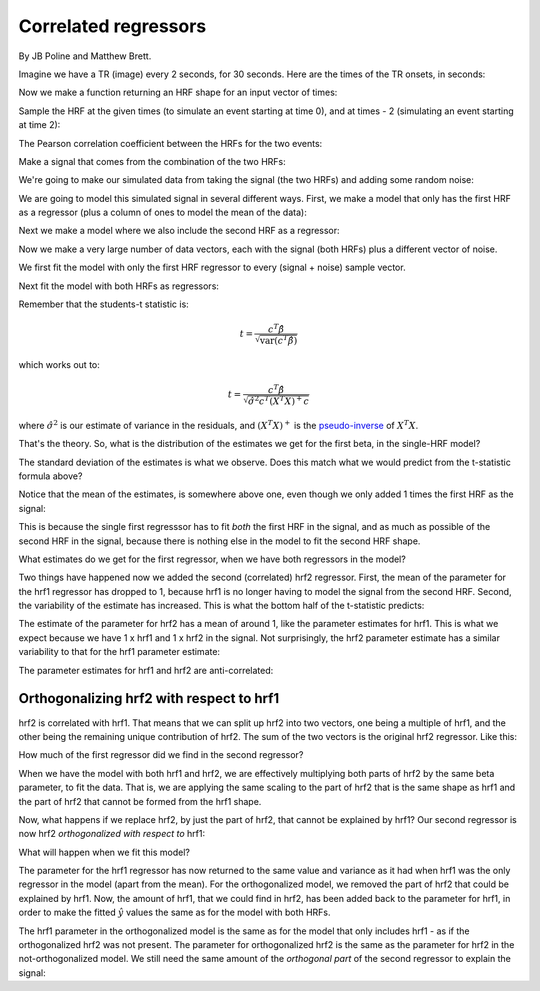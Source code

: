 #####################
Correlated regressors
#####################

By JB Poline and Matthew Brett.

.. testsetup::

    import numpy as np
    # Make numpy print 4 significant digits for prettiness
    np.set_printoptions(precision=4, suppress=True)
    # Seed random number generator
    np.random.seed(42)

.. plot::
    :context:
    :nofigs:

    >>> from __future__ import print_function
    >>> import numpy as np
    >>> import numpy.linalg as npl
    >>> import matplotlib.pyplot as plt

Imagine we have a TR (image) every 2 seconds, for 30 seconds. Here are
the times of the TR onsets, in seconds:

.. plot::
    :context:
    :nofigs:

    >>> times = np.arange(0, 30, 2)
    >>> times
    array([ 0,  2,  4,  6,  8, 10, 12, 14, 16, 18, 20, 22, 24, 26, 28])

Now we make a function returning an HRF shape for an input vector of
times:

.. plot::
    :context:
    :nofigs:

    >>> # Gamma distribution from scipy
    >>> from scipy.stats import gamma

    >>> def spm_hrf(times):
    ...     """ Return values for SPM-like HRF at given times """
    ...     # Make output vector
    ...     values = np.zeros(len(times))
    ...     # Only evaluate gamma above 0 (undefined at <= 0)
    ...     valid_times = times[times > 0]
    ...     # Gamma pdf for the peak
    ...     peak_values = gamma.pdf(valid_times, 6)
    ...     # Gamma pdf for the undershoot
    ...     undershoot_values = gamma.pdf(valid_times, 12)
    ...     # Combine them, put back into values vector
    ...     values[times > 0] = peak_values - 0.35 * undershoot_values
    ...     # Scale area under curve to 1
    ...     return values / np.sum(values)

Sample the HRF at the given times (to simulate an event starting at time
0), and at times - 2 (simulating an event starting at time 2):

.. plot::
    :context:

    >>> hrf1 = spm_hrf(times)
    >>> hrf2 = spm_hrf(times - 2) # An HRF with 2 seconds (one TR) delay
    >>> hrf1 = (hrf1 - hrf1.mean()) # Rescale and mean center
    >>> hrf2 = (hrf2 - hrf2.mean())
    >>> plt.plot(times, hrf1)
    [...]
    >>> plt.plot(times, hrf2)
    [...]

The Pearson correlation coefficient between the HRFs for the two events:

.. plot::
    :context:
    :nofigs:

    >>> np.corrcoef(hrf1, hrf2)
    array([[ 1.    ,  0.7023],
           [ 0.7023,  1.    ]])

Make a signal that comes from the combination of the two HRFs:

.. plot::
    :context:

    >>> signal = hrf1 + hrf2
    >>> plt.plot(hrf1, label='hrf1')
    [...]
    >>> plt.plot(hrf2, label='hrf2')
    [...]
    >>> plt.plot(signal, label='signal (combined hrfs)')
    [...]
    >>> plt.legend()
    <...>

We're going to make our simulated data from taking the signal (the two HRFs)
and adding some random noise:

.. plot::
    :context:

    >>> noise = np.random.normal(size=times.shape)
    >>> Y = signal + noise
    >>> plt.plot(times, signal)
    [...]
    >>> plt.plot(times, Y, '+')
    [...]

We are going to model this simulated signal in several different ways.  First,
we make a model that only has the first HRF as a regressor (plus a column of
ones to model the mean of the data):

.. plot::
    :context:

    >>> X_one = np.vstack((hrf1, np.ones_like(hrf1))).T
    >>> plt.imshow(X_one, interpolation='nearest', cmap='gray')
    <...>
    >>> plt.title('Model with first HRF regressor only')
    <...>

Next we make a model where we also include the second HRF as a regressor:

.. plot::
    :context:

    >>> X_both = np.vstack((hrf1, hrf2, np.ones_like(hrf1))).T
    >>> plt.imshow(X_both, interpolation='nearest', cmap='gray')
    <...>
    >>> plt.title('Model with both HRF regressors')
    <...>

Now we make a very large number of data vectors, each with the signal
(both HRFs) plus a different vector of noise.

.. plot::
    :context:
    :nofigs:

    >>> T = len(times)
    >>> iters = 10000
    >>> # Make 10000 Y vectors (new noise for each colum)
    >>> noise_vectors = np.random.normal(size=(T, iters))
    >>> # add signal to make data vectors
    >>> Ys = noise_vectors + signal[:, np.newaxis]
    >>> Ys.shape
    (15, 10000)

We first fit the model with only the first HRF regressor to every (signal +
noise) sample vector.

.. plot::
    :context:
    :nofigs:

    >>> # Fit X_one to signals + noise
    >>> B_ones = npl.pinv(X_one).dot(Ys)

Next fit the model with both HRFs as regressors:

.. plot::
    :context:
    :nofigs:

    >>> # Fit X_both to signals + noise
    >>> B_boths = npl.pinv(X_both).dot(Ys)

Remember that the students-t statistic is:

.. math::

   t = \frac{c^T \hat\beta}{\sqrt{\mathrm{var}(c^T \hat\beta)}}

which works out to:

.. math::

   t = \frac{c^T \hat\beta}{\sqrt{\hat{\sigma}^2 c^T (X^T X)^+ c}}

where :math:`\hat{\sigma}^2` is our estimate of variance in the residuals, and
:math:`(X^T X)^+` is the `pseudo-inverse
<https://en.wikipedia.org/wiki/Moore%E2%80%93Penrose_pseudoinverse>`__ of
:math:`X^T X`.

That's the theory. So, what is the distribution of the estimates we get for
the first beta, in the single-HRF model?

.. plot::
    :context:

    >>> plt.hist(B_ones[0], bins=50)
    (...)
    >>> print(np.std(B_ones[0]))
    1.47669405469

The standard deviation of the estimates is what we observe. Does this
match what we would predict from the t-statistic formula above?

.. plot::
    :context:
    :nofigs:

    >>> C_one = np.array([1, 0])[:, None]  # column vector
    >>> np.sqrt(C_one.T.dot(npl.pinv(X_one.T.dot(X_one)).dot(C_one)))
    array([[ 1.485]])

Notice that the mean of the estimates, is somewhere above one, even
though we only added 1 times the first HRF as the signal:

.. plot::
    :context:
    :nofigs:

    >>> print(np.mean(B_ones[0]))
    1.68134012906

This is because the single first regresssor has to fit *both* the first HRF in
the signal, and as much as possible of the second HRF in the signal, because
there is nothing else in the model to fit the second HRF shape.

What estimates do we get for the first regressor, when we have both regressors
in the model?

.. plot::
    :context:

    >>> plt.hist(B_boths[0], bins=50)
    (...)
    >>> print(np.mean(B_boths[0]), np.std(B_boths[0]))
    0.968933589198 2.08274190893

Two things have happened now we added the second (correlated) hrf2 regressor.
First, the mean of the parameter for the hrf1 regressor has dropped to 1,
because hrf1 is no longer having to model the signal from the second HRF.
Second, the variability of the estimate has increased.  This is what the
bottom half of the t-statistic predicts:

.. plot::
    :context:
    :nofigs:

    >>> C_both = np.array([1, 0, 0])[:, None]  # column vector
    >>> np.sqrt(C_both.T.dot(npl.pinv(X_both.T.dot(X_both)).dot(C_both)))
    array([[ 2.0861]])

The estimate of the parameter for hrf2 has a mean of around 1, like the
parameter estimates for hrf1. This is what we expect because we have 1 x hrf1
and 1 x hrf2 in the signal. Not surprisingly, the hrf2 parameter estimate has
a similar variability to that for the hrf1 parameter estimate:

.. plot::
    :context:

    >>> plt.hist(B_boths[1], bins=50)
    (...)
    >>> print(np.mean(B_boths[1]), np.std(B_boths[1]))
    1.01451944676 2.08038932821

.. plot::
    :context:
    :nofigs:

    >>> C_both_1 = np.array([0, 1, 0])[:, None]  # column vector
    >>> np.sqrt(C_both_1.T.dot(npl.pinv(X_both.T.dot(X_both)).dot(C_both_1)))
    array([[ 2.0865]])

The parameter estimates for hrf1 and hrf2 are anti-correlated:

.. plot::
    :context:

    >>> # Relationship of estimated parameter of hrf1 and hrf2
    >>> plt.plot(B_boths[0], B_boths[1], '.')
    [...]
    >>> np.corrcoef(B_boths[0], B_boths[1])
    array([[ 1.    , -0.7052],
           [-0.7052,  1.    ]])

*****************************************
Orthogonalizing hrf2 with respect to hrf1
*****************************************

hrf2 is correlated with hrf1. That means that we can split up hrf2 into two
vectors, one being a multiple of hrf1, and the other being the remaining
unique contribution of hrf2. The sum of the two vectors is the original hrf2
regressor. Like this:

.. plot::
    :context:

    >>> # Regress hrf2 against hrf1 to get best fit of hrf2 using just hrf1
    >>> y = hrf2
    >>> X = hrf1[:, np.newaxis]  # hrf1 as column vector
    >>> B_hrf1_in_hrf2 = npl.pinv(X).dot(y)  # scalar multiple of hrf1 to best fit hrf2
    >>> hrf1_in_hrf2 = X.dot(B_hrf1_in_hrf2)  # portion of hrf2 that can be explained by hrf1
    >>> unique_hrf2 = hrf2 - hrf1_in_hrf2  # portion of hrf2 that cannot be explained by hrf1
    >>> plt.plot(times, hrf1, label='hrf1')
    [...]
    >>> plt.plot(times, hrf2, label='hrf2')
    [...]
    >>> plt.plot(times, hrf1_in_hrf2, label='hrf1 in hrf2')
    [...]
    >>> plt.plot(times, unique_hrf2, label='hrf2 orth wrt hrf1')
    [...]
    >>> plt.legend()
    <...>
    >>> # hrf1 part of hrf2, plus unique part, equals original hrf2
    >>> np.allclose(hrf2, hrf1_in_hrf2 + unique_hrf2)
    True

How much of the first regressor did we find in the second regressor?

.. plot::
    :context:
    :nofigs:

    >>> B_hrf1_in_hrf2
    array([ 0.7022])

When we have the model with both hrf1 and hrf2, we are effectively multiplying
both parts of hrf2 by the same beta parameter, to fit the data. That is, we
are applying the same scaling to the part of hrf2 that is the same shape as
hrf1 and the part of hrf2 that cannot be formed from the hrf1 shape.

Now, what happens if we replace hrf2, by just the part of hrf2, that cannot be
explained by hrf1? Our second regressor is now hrf2 *orthogonalized with
respect to* hrf1:

.. plot::
    :context:

    >>> X_both_o = np.vstack((hrf1, unique_hrf2, np.ones_like(hrf1))).T
    >>> plt.imshow(X_both_o, interpolation='nearest', cmap='gray')
    <...>

.. plot::
    :context:

    >>> plt.plot(times, X_both_o[:,0], times, X_both_o[:,1]) 
    [...]

What will happen when we fit this model?

.. plot::
    :context:

    >>> B_boths_o = npl.pinv(X_both_o).dot(Ys)
    >>> # Distribution of parameter for hrf1 in orth model
    >>> plt.hist(B_boths_o[0], bins=50)
    (...)
    >>> print(np.mean(B_boths_o[0]), np.std(B_boths_o[0]))
    1.68134012906 1.47669405469

.. plot::
    :context:
    :nofigs:

    >>> # Predicted variance of hrf1 parameter is the same as for the
    >>> # model with hrf1 on its own
    >>> np.sqrt(C_both.T.dot(npl.pinv(X_both_o.T.dot(X_both_o)).dot(C_both)))
    array([[ 1.485]])

The parameter for the hrf1 regressor has now returned to the same value and
variance as it had when hrf1 was the only regressor in the model (apart from
the mean). For the orthogonalized model, we removed the part of hrf2 that
could be explained by hrf1. Now, the amount of hrf1, that we could find in
hrf2, has been added back to the parameter for hrf1, in order to make the
fitted :math:`\hat{y}` values the same as for the model with both HRFs.

.. plot::
    :context:
    :nofigs:

    >>> np.mean(B_boths[0, :]) + B_hrf1_in_hrf2
    array([ 1.6711])

The hrf1 parameter in the orthogonalized model is the same as for the model
that only includes hrf1 - as if the orthogonalized hrf2 was not present. The
parameter for orthogonalized hrf2 is the same as the parameter for hrf2 in the
not-orthogonalized model. We still need the same amount of the *orthogonal
part* of the second regressor to explain the signal:

.. plot::
    :context:
    :nofigs:

    >>> # Example parameters from the single model
    >>> B_ones[:,:5]
    array([[ 2.5395, -1.7854,  0.1398,  1.6884,  4.5348],
           [-0.1606, -0.0069,  0.3315, -0.1837, -0.2644]])

.. plot::
    :context:
    :nofigs:

    >>> # Example parameters from the non-orth model
    >>> B_boths[:,:5]
    array([[ 2.0143, -2.4845, -2.5391, -0.9706,  4.9768],
           [ 0.7481,  0.9955,  3.815 ,  3.7866, -0.6295],
           [-0.1606, -0.0069,  0.3315, -0.1837, -0.2644]])

.. plot::
    :context:
    :nofigs:

    >>> # Example parameters from the orth model
    >>> B_boths_o[:,:5]
    array([[ 2.5395, -1.7854,  0.1398,  1.6884,  4.5348],
           [ 0.7481,  0.9955,  3.815 ,  3.7866, -0.6295],
           [-0.1606, -0.0069,  0.3315, -0.1837, -0.2644]])

.. plot::
    :context:

    >>> # The parameter for the hrf1 regressor in the orth model
    >>> # is the same as the parameter for the hrf1 regressor in the
    >>> # single regressor model
    >>> plt.plot(B_ones[0], B_boths_o[0], '.')
    [...]
    >>> np.allclose(B_ones[0], B_boths_o[0])
    True

.. plot::
    :context:

    >>> # The parameter for the orthogonalized hrf2 regressor is the same as the
    >>> # parameter for the non-orthogonalize hrf2 regressor in the 
    >>> # non-orthogonalized model
    >>> plt.plot(B_boths[1], B_boths_o[1], '.')
    [...]
    >>> np.allclose(B_boths[1], B_boths_o[1])
    True

.. plot::
    :context:

    >>> # The parameter for the hrf1 regressor in the non-orth model
    >>> # is correlated with the parameter for the hrf1 regressor
    >>> # in the orth model.
    >>> plt.plot(B_boths[0], B_boths_o[0], '.')
    [...]
    >>> np.corrcoef(B_boths[0], B_boths_o[0])
    array([[ 1.    ,  0.7128],
           [ 0.7128,  1.    ]])

.. plot::
    :context:

    >>> # Relationship of estimated parameters for hrf1 and orthogonalized hrf2
    >>> # (they should be independent)
    >>> plt.plot(B_boths_o[0], B_boths_o[1], '+')
    [...]
    >>> np.corrcoef(B_boths_o[0], B_boths_o[1])
    array([[ 1.    , -0.0053],
           [-0.0053,  1.    ]])
